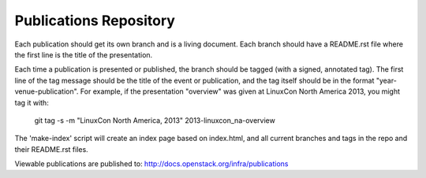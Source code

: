 Publications Repository
=======================

Each publication should get its own branch and is a living document.
Each branch should have a README.rst file where the first line is the
title of the presentation.

Each time a publication is presented or published, the branch should
be tagged (with a signed, annotated tag).  The first line of the tag
message should be the title of the event or publication, and the tag
itself should be in the format "year-venue-publication".  For example,
if the presentation "overview" was given at LinuxCon North America
2013, you might tag it with:

  git tag -s -m "LinuxCon North America, 2013" 2013-linuxcon_na-overview

The 'make-index' script will create an index page based on index.html,
and all current branches and tags in the repo and their README.rst
files.

Viewable publications are published to:
http://docs.openstack.org/infra/publications
